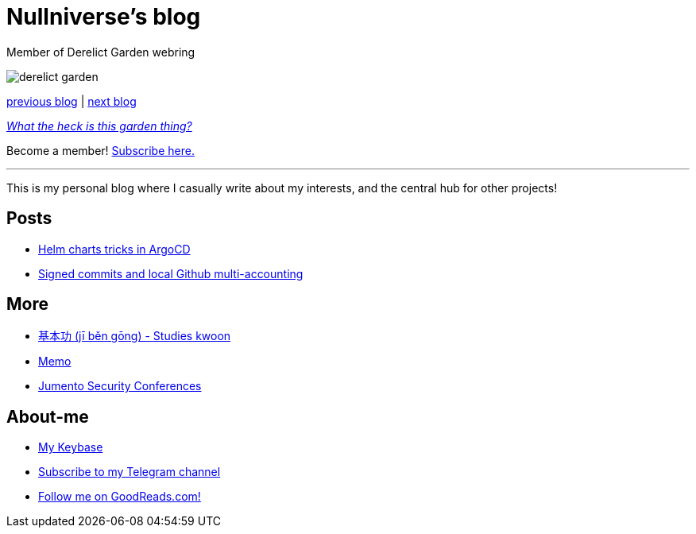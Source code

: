 :revealjsdir: https://cdnjs.cloudflare.com/ajax/libs/reveal.js/3.8.0
:revealjs_slideNumber: true
:stem: latexmath
:source-highlighter: highlight.js
:highlightjs-languages: c, cpp, hpp, cc, hh, c++, h++, cxx, hxx, h, rust, swift, go, golang, elixir, xml, html, xhtml, rss, atom, xjb, xsd, xsl, plist, svg, java, jsp, json, javascript, js, jsx, kotlin, kt, tex, lisp, perl, pl, pm, powershell, ps, ps1, pgsql, postgres, postgresql, python, py, gyp, ruby, rb, gemspec, podspec, thor, irb, rust, rs, sql, yml, yaml

:icons: font
:allow-uri-read:
:stylesheet: adoc-rocket-panda.css
:imagesdir: img
:favicon: favicon.png


ifdef::env-github[:outfilesuffix: .adoc]

ifdef::env-github,env-browser[]
// Exibe ícones para os blocos como NOTE e IMPORTANT no GitHub
:caution-caption: :fire:
:important-caption: :exclamation:
:note-caption: :paperclip:
:tip-caption: :bulb:
:warning-caption: :warning:
endif::[]


= Nullniverse's blog
:description: landing page of my personal blog page
:keywords: blog, articles

Member of Derelict Garden webring

image:derelict-garden.png[]


https://derelict.garden/prev/blog.nullniverse.xyz[previous blog,window=read-later] | https://derelict.garden/next/blog.nullniverse.xyz[next blog,window=read-later]

https://derelict.garden/garden/garden-article-template.html[_What the heck is this garden thing?_]


Become a member! https://derelict.garden/enter.html[Subscribe here.]

'''

This is my personal blog where I casually write about my interests, and the central hub for other projects!

== Posts

* https://blog.nullniverse.xyz/posts/helm-chart-tricks[Helm charts tricks in ArgoCD]


* https://blog.nullniverse.xyz/posts/signed-commits[Signed commits and local Github multi-accounting]

== More

* https://github.com/nullniverse/jibengong[基本功 (jī běn gōng) - Studies kwoon]
* https://memo.nullniverse.xyz[Memo]
* https://www.jumentosec.lol/[Jumento Security Conferences]

== About-me
* https://keybase.io/nullniverse[My Keybase]
* https://t.me/nullniverseblog[Subscribe to my Telegram channel]
* https://www.goodreads.com/nullniverse[Follow me on GoodReads.com!]
